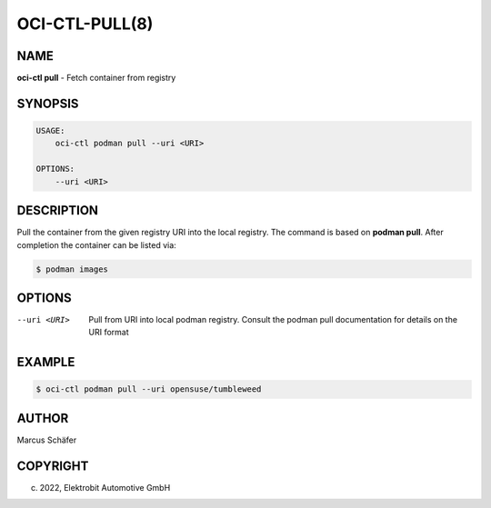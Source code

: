OCI-CTL-PULL(8)
===============

NAME
----

**oci-ctl pull** - Fetch container from registry

SYNOPSIS
--------

.. code:: bash

   USAGE:
       oci-ctl podman pull --uri <URI>

   OPTIONS:
       --uri <URI>

DESCRIPTION
-----------

Pull the container from the given registry URI into the local registry.
The command is based on **podman pull**. After completion
the container can be listed via:

.. code:: bash

   $ podman images

OPTIONS
-------

--uri <URI>

  Pull from URI into local podman registry. Consult the
  podman pull documentation for details on the URI format

EXAMPLE
-------

.. code:: bash

   $ oci-ctl podman pull --uri opensuse/tumbleweed

AUTHOR
------

Marcus Schäfer

COPYRIGHT
---------

(c) 2022, Elektrobit Automotive GmbH
